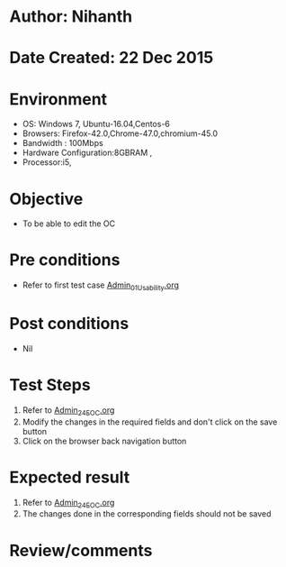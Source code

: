 * Author: Nihanth
* Date Created: 22 Dec 2015
* Environment
  - OS: Windows 7, Ubuntu-16.04,Centos-6
  - Browsers: Firefox-42.0,Chrome-47.0,chromium-45.0
  - Bandwidth : 100Mbps
  - Hardware Configuration:8GBRAM , 
  - Processor:i5,

* Objective
  - To be able to edit the OC

* Pre conditions
  - Refer to first test case [[https://github.com/vlead/Outreach Portal/blob/master/test-cases/integration_test-cases/Admin/Admin_01_Usability.org][Admin_01_Usability.org]]

* Post conditions
  - Nil
* Test Steps
  1. Refer to [[https://github.com/vlead/outreach-portal/blob/master/test-cases/integration_test-cases/Admin/Admin_24_EOC.org][Admin_24_EOC.org]]   
  2. Modify the changes in the required fields and don't click on the save button
  3. Click on the browser back navigation button

* Expected result
  1. Refer to  [[https://github.com/vlead/outreach-portal/blob/master/test-cases/integration_test-cases/Admin/Admin_24_EOC.org][Admin_24_EOC.org]]  
  2. The changes done in the corresponding fields should not be saved

* Review/comments



